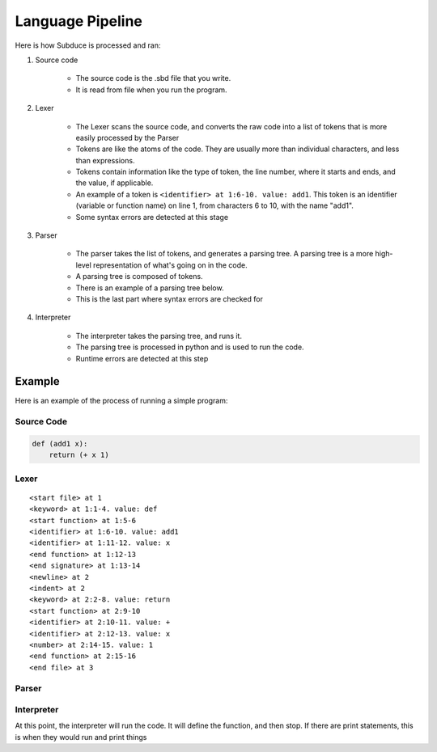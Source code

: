 *****************
Language Pipeline
*****************

Here is how Subduce is processed and ran:

#. Source code

    * The source code is the .sbd file that you write.
    * It is read from file when you run the program.

#. Lexer

    * The Lexer scans the source code, and converts the raw code into a list of tokens that is more easily processed by the Parser
    * Tokens are like the atoms of the code. They are usually more than individual characters, and less than expressions.
    * Tokens contain information like the type of token, the line number, where it starts and ends, and the value, if applicable. 
    * An example of a token is ``<identifier> at 1:6-10. value: add1``. This token is an identifier (variable or function name) on line 1, from characters 6 to 10, with the name "add1".
    * Some syntax errors are detected at this stage

#. Parser

    * The parser takes the list of tokens, and generates a parsing tree. A parsing tree is a more high-level representation of what's going on in the code.
    * A parsing tree is composed of tokens.
    * There is an example of a parsing tree below.
    * This is the last part where syntax errors are checked for

#. Interpreter

    * The interpreter takes the parsing tree, and runs it.
    * The parsing tree is processed in python and is used to run the code.
    * Runtime errors are detected at this step

Example
=======

Here is an example of the process of running a simple program:

Source Code
-----------

.. code-block:: scheme

    def (add1 x):
        return (+ x 1)

Lexer
-----
::

    <start file> at 1
    <keyword> at 1:1-4. value: def
    <start function> at 1:5-6
    <identifier> at 1:6-10. value: add1
    <identifier> at 1:11-12. value: x
    <end function> at 1:12-13
    <end signature> at 1:13-14
    <newline> at 2
    <indent> at 2
    <keyword> at 2:2-8. value: return
    <start function> at 2:9-10
    <identifier> at 2:10-11. value: +
    <identifier> at 2:12-13. value: x
    <number> at 2:14-15. value: 1
    <end function> at 2:15-16
    <end file> at 3

Parser
------

.. image:: images/parseTreeExample.png

Interpreter
-----------

At this point, the interpreter will run the code. It will define the function, and then stop. If there are print statements, this is when they would run and print things
